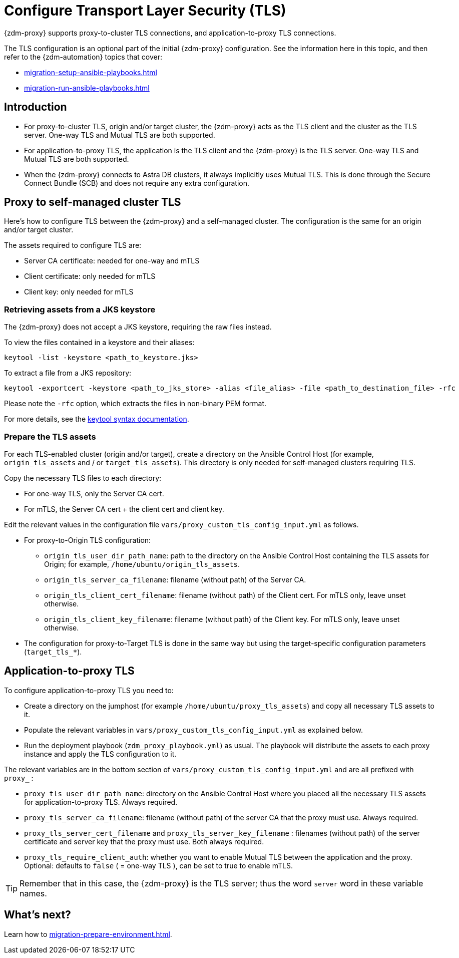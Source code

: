 = Configure Transport Layer Security (TLS)

{zdm-proxy} supports proxy-to-cluster TLS connections, and application-to-proxy TLS connections.  

The TLS configuration is an optional part of the initial {zdm-proxy} configuration. See the information here in this topic, and then refer to the {zdm-automation} topics that cover:

* xref:migration-setup-ansible-playbooks.adoc[]
* xref:migration-run-ansible-playbooks.adoc[]

== Introduction

* For proxy-to-cluster TLS, origin and/or target cluster, the {zdm-proxy} acts as the TLS client and the cluster as the TLS server. One-way TLS and Mutual TLS are both supported. 

* For application-to-proxy TLS, the application is the TLS client and the {zdm-proxy} is the TLS server. One-way TLS and Mutual TLS are both supported.

* When the {zdm-proxy} connects to Astra DB clusters, it always implicitly uses Mutual TLS. 
This is done through the Secure Connect Bundle (SCB) and does not require any extra configuration.

== Proxy to self-managed cluster TLS

Here's how to configure TLS between the {zdm-proxy} and a self-managed cluster. The configuration is the same for an origin and/or target cluster. 

The assets required to configure TLS are:

* Server CA certificate: needed for one-way and mTLS
* Client certificate: only needed for mTLS
* Client key: only needed for mTLS

=== Retrieving assets from a JKS keystore

The {zdm-proxy} does not accept a JKS keystore, requiring the raw files instead.

To view the files contained in a keystore and their aliases:

```bash
keytool -list -keystore <path_to_keystore.jks>
```

To extract a file from a JKS repository:

```
keytool -exportcert -keystore <path_to_jks_store> -alias <file_alias> -file <path_to_destination_file> -rfc
```

Please note the `-rfc` option, which extracts the files in non-binary PEM format.

For more details, see the https://docs.oracle.com/javase/8/docs/technotes/tools/windows/keytool.html[keytool syntax documentation^].

=== Prepare the TLS assets

For each TLS-enabled cluster (origin and/or target), create a directory on the Ansible Control Host (for example, `origin_tls_assets` and / or `target_tls_assets`). This directory is only needed for self-managed clusters requiring TLS.

Copy the necessary TLS files to each directory:

* For one-way TLS, only the Server CA cert.

* For mTLS, the Server CA cert + the client cert and client key.

Edit the relevant values in the configuration file `vars/proxy_custom_tls_config_input.yml` as follows.

* For proxy-to-Origin TLS configuration:

 ** `origin_tls_user_dir_path_name`: path to the directory on the Ansible Control Host containing the TLS assets for Origin; for example, `/home/ubuntu/origin_tls_assets`.

 ** `origin_tls_server_ca_filename`: filename (without path) of the Server CA.

 ** `origin_tls_client_cert_filename`: filename (without path) of the Client cert. For mTLS only, leave unset otherwise.

 ** `origin_tls_client_key_filename`: filename (without path) of the Client key. For mTLS only, leave unset otherwise.

* The configuration for proxy-to-Target TLS is done in the same way but using the target-specific configuration parameters (`target_tls_*`).

== Application-to-proxy TLS

To configure application-to-proxy TLS you need to:

* Create a directory on the jumphost (for example `/home/ubuntu/proxy_tls_assets`) and copy all necessary TLS assets to it.

* Populate the relevant variables in `vars/proxy_custom_tls_config_input.yml` as explained below.

* Run the deployment playbook (`zdm_proxy_playbook.yml`) as usual. The playbook will distribute the assets to each proxy instance and apply the TLS configuration to it.

The relevant variables are in the bottom section of `vars/proxy_custom_tls_config_input.yml` and are all prefixed with `proxy_` :

* `proxy_tls_user_dir_path_name`: directory on the Ansible Control Host where you placed all the necessary TLS assets for application-to-proxy TLS. Always required.

* `proxy_tls_server_ca_filename`:  filename (without path) of the server CA that the proxy must use. Always required.

* `proxy_tls_server_cert_filename` and `proxy_tls_server_key_filename` : filenames (without path) of the server certificate and server key that the proxy must use. Both always required.

* `proxy_tls_require_client_auth`: whether you want to enable Mutual TLS between the application and the proxy. Optional: defaults to `false` ( = one-way TLS ), can be set to true to enable mTLS.

[TIP]
====
Remember that in this case, the {zdm-proxy} is the TLS server; thus the word `server` word in these variable names.
====

== What's next?

Learn how to xref:migration-prepare-environment.adoc[].

